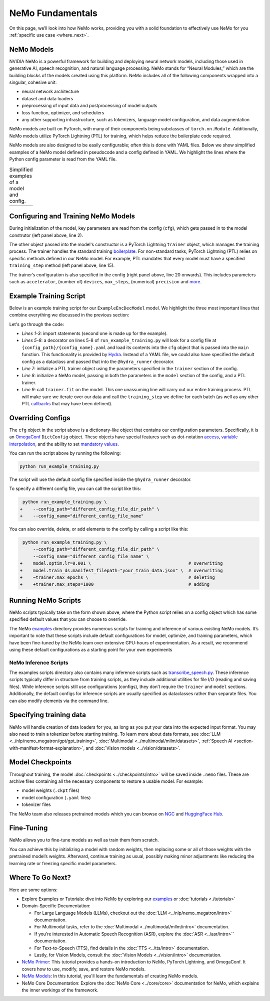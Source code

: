 NeMo Fundamentals
=================

On this page, we’ll look into how NeMo works, providing you with a solid foundation to effectively use NeMo for you :ref:`specific use case <where_next>`.

NeMo Models
-----------

NVIDIA NeMo is a powerful framework for building and deploying neural network models, including those used in generative AI, speech recognition, and natural language processing. NeMo stands for “Neural Modules,” which are the building blocks of the models created using this platform. NeMo includes all of the following components wrapped into a singular, cohesive unit:

* neural network architecture

* dataset and data loaders

* preprocessing of input data and postprocessing of model outputs

* loss function, optimizer, and schedulers

* any other supporting infrastructure, such as tokenizers, language model configuration, and data augmentation

NeMo models are built on PyTorch, with many of their components being subclasses of ``torch.nn.Module``. Additionally, NeMo models utilize PyTorch Lightning (PTL) for training, which helps reduce the boilerplate code required.

NeMo models are also designed to be easily configurable; often this is done with YAML files. Below we show simplified examples of a NeMo model defined in pseudocode and a config defined in YAML. We highlight the lines where the Python config parameter is read from the YAML file.

.. list-table:: Simplified examples of a model and config.
    :widths: 1 1
    :header-rows: 0

    * - .. code-block:: python
	  :caption: NeMo model definition (Python pseudocode)
	  :linenos:
	  :emphasize-lines: 4, 7, 10, 13, 16, 20

	  class ExampleEncDecModel:
	      # cfg is passed so it only contains "model" section
	      def __init__(self, cfg, trainer):
	          self.tokenizer = init_from_cfg(cfg.tokenizer)


	          self.encoder = init_from_cfg(cfg.encoder)


	          self.decoder = init_from_cfg(cfg.decoder)


	          self.loss = init_from_cfg(cfg.loss)


		  # optimizer configured via parent class


	      def setup_training_data(self, cfg):
	          self.train_dl = init_dl_from_cfg(cfg.train_ds)

	      def forward(self, batch):
	          # forward pass defined,
		  # as is standard for PyTorch models
	          ...

	      def training_step(self, batch):
	          log_probs = self.forward(batch)
	          loss = self.loss(log_probs, labels)
	          return loss


      - .. code-block:: yaml
	  :caption: Experiment config (YAML)
	  :linenos:
	  :emphasize-lines: 4, 7, 10, 13, 16, 20

	  #
	  # desired configuration of the NeMo model
	  model:
	      tokenizer:
	       ...

	      encoder:
	       ...

	      decoder:
	       ...

	      loss:
	       ...

	      optim:
	       ...


	      train_ds:
	       ...

	  # desired configuration of the
	  # PyTorch Lightning trainer object
	  trainer:
	      ...


Configuring and Training NeMo Models
------------------------------------

During initialization of the model, key parameters are read from the config (``cfg``), which gets passed in to the model construtor (left panel above, line 2).

The other object passed into the model's constructor is a PyTorch Lightning ``trainer`` object, which manages the training process. The trainer handles the standard training `boilerplate <https://lightning.ai/docs/pytorch/stable/common/trainer.html#under-the-hood>`__. For non-standard tasks, PyTorch Lightning (PTL) relies on specific methods defined in our NeMo model. For example, PTL mandates that every model must have a specified ``training_step`` method (left panel above, line 15).

The trainer’s configuration is also specified in the config (right panel above, line 20 onwards). This includes parameters such as ``accelerator``, (number of) ``devices``, ``max_steps``, (numerical) ``precision`` and `more <https://lightning.ai/docs/pytorch/stable/common/trainer.html#trainer-class-api>`__.


Example Training Script
-----------------------

Below is an example training script for our ``ExampleEncDecModel`` model. We highlight the three most important lines that combine everything we discussed in the previous section:

.. code-block:: python
	:caption: run_example_training.py
	:linenos:
	:emphasize-lines: 10, 11, 12

	import pytorch_lightning as pl
	from nemo.collections.path_to_model_class import ExampleEncDecModel
	from nemo.core.config import hydra_runner

	@hydra_runner(
		config_path="config_file_dir_path",
		config_name="config_file_name"
	)
	def main(cfg):
		trainer = pl.Trainer(**cfg.trainer)
		model = ExampleEncDecModel(cfg.model, trainer)
		trainer.fit(model)

	if __name__ == '__main__':
		main(cfg)


Let's go through the code:

* *Lines 1-3*: import statements (second one is made up for the example).
* *Lines 5-8*: a decorator on lines 5-8 of ``run_example_training.py`` will look for a config file at ``{config_path}/{config_name}.yaml`` and load its contents into the ``cfg`` object that is passed into the ``main`` function. This functionality is provided by `Hydra <https://hydra.cc/docs/intro/>`__. Instead of a YAML file, we could also have specified the default config as a dataclass and passed that into the ``@hydra_runner`` decorator.
* *Line 7*: initialize a PTL trainer object using the parameters specified in the ``trainer`` section of the config.
* *Line 8*: initialize a NeMo model, passing in both the parameters in the ``model`` section of the config, and a PTL trainer.
* *Line 9*: call ``trainer.fit`` on the model. This one unassuming line will carry out our entire training process. PTL will make sure we iterate over our data and call the ``training_step`` we define for each batch (as well as any other PTL `callbacks <https://lightning.ai/docs/pytorch/stable/extensions/callbacks.html>`__ that may have been defined).



Overriding Configs
------------------

The ``cfg`` object in the script above is a dictionary-like object that contains our configuration parameters. Specifically, it is an `OmegaConf <https://omegaconf.readthedocs.io/en/2.3_branch/usage.html>`__ ``DictConfig`` object. These objects have special features such as dot-notation `access <https://omegaconf.readthedocs.io/en/latest/usage.html#access>`__, `variable interpolation <https://omegaconf.readthedocs.io/en/latest/usage.html#variable-interpolation>`__, and the ability to set `mandatory values <https://omegaconf.readthedocs.io/en/latest/usage.html#mandatory-values>`__.

You can run the script above by running the following:

.. code-block:: bash

	python run_example_training.py

The script will use the default config file specified inside the ``@hydra_runner`` decorator.

To specify a different config file, you can call the script like this:

.. code-block:: diff

	 python run_example_training.py \
	+    --config_path="different_config_file_dir_path" \
	+    --config_name="different_config_file_name"

You can also override, delete, or add elements to the config by calling a script like this:


.. code-block:: diff

	 python run_example_training.py \
	     --config_path="different_config_file_dir_path" \
	     --config_name="different_config_file_name" \
	+    model.optim.lr=0.001 \                                     # overwriting
	+    model.train_ds.manifest_filepath="your_train_data.json" \  # overwriting
	+    ~trainer.max_epochs \                                      # deleting
	+    +trainer.max_steps=1000                                    # adding

Running NeMo Scripts
--------------------

NeMo scripts typically take on the form shown above, where the Python script relies on a config object which has some specified default values that you can choose to override.

The NeMo `examples <https://github.com/NVIDIA/NeMo/tree/main/examples/>`__ directory provides numerous scripts for training and inference of various existing NeMo models. It’s important to note that these scripts include default configurations for model, optimize, and training parameters, which have been fine-tuned by the NeMo team over extensive GPU-hours of experimentation. As a result, we recommend using these default configurations as a starting point for your own experiments


NeMo Inference Scripts
######################

The examples scripts directory also contains many inference scripts such as `transcribe_speech.py <https://github.com/NVIDIA/NeMo/blob/main/examples/asr/transcribe_speech.py>`_. These inference scripts typically differ in structure from training scripts, as they include additional utilities for file I/O (reading and saving files). While inference scripts still use configurations (configs), they don’t require the ``trainer`` and ``model`` sections. Additionally, the default configs for inference scripts are usually specified as dataclasses rather than separate files. You can also modify elements via the command line.

Specifying training data
------------------------

NeMo will handle creation of data loaders for you, as long as you put your data into the expected input format. You may also need to train a tokenizer before starting training. To learn more about data formats, see :doc:`LLM <../nlp/nemo_megatron/gpt/gpt_training>`, :doc:`Multimodal <../multimodal/mllm/datasets>`, :ref:`Speech AI <section-with-manifest-format-explanation>`, and :doc:`Vision models <../vision/datasets>`.


Model Checkpoints
-----------------

Throughout training, the model :doc:`checkpoints <../checkpoints/intro>` will be saved inside ``.nemo`` files. These are archive files containing all the necessary components to restore a usable model. For example:

* model weights (``.ckpt`` files)
* model configuration (``.yaml`` files)
* tokenizer files

The NeMo team also releases pretrained models which you can browse on `NGC <https://catalog.ngc.nvidia.com/models?query=nemo&orderBy=weightPopularDESC>`_ and `HuggingFace Hub <https://huggingface.co/models?library=nemo&sort=downloads&search=nvidia>`_.


Fine-Tuning
----------

NeMo allows you to fine-tune models as well as train them from scratch.

You can achieve this by initializing a model with random weights, then replacing some or all of those weights with the pretrained model’s weights. Afterward, continue training as usual, possibly making minor adjustments like reducing the learning rate or freezing specific model parameters.


.. _where_next:

Where To Go Next?
-----------

Here are some options:

* Explore Examples or Tutorials: dive into NeMo by exploring our `examples <https://github.com/NVIDIA/NeMo/tree/main/examples>`_ or :doc:`tutorials <./tutorials>`

* Domain-Specific Documentation:

  * For Large Language Models (LLMs), checkout out the :doc:`LLM <../nlp/nemo_megatron/intro>` documentation.
  * For Multimodal tasks, refer to the :doc:`Multimodal <../multimodal/mllm/intro>` documentation.

  * If you’re interested in Automatic Speech Recognition (ASR), explore the :doc:`ASR <../asr/intro>`` documentation.
  * For Text-to-Speech (TTS), find details in the :doc:`TTS <../tts/intro>` documentation.
  * Lastly, for Vision Models, consult the :doc:`Vision Models <../vision/intro>` documentation.

* `NeMo Primer <https://github.com/NVIDIA/NeMo/blob/stable/tutorials/00_NeMo_Primer.ipynb>`__: This tutorial provides a hands-on introduction to NeMo, PyTorch Lightning, and OmegaConf. It covers how to use, modify, save, and restore NeMo models.

* `NeMo Models <https://github.com/NVIDIA/NeMo/blob/stable/tutorials/01_NeMo_Models.ipynb>`__: In this tutorial, you'll learn the fundamentals of creating NeMo models.

* NeMo Core Documentation: Explore the :doc:`NeMo Core <../core/core>` documentation for NeMo, which explains the inner workings of the framework.

